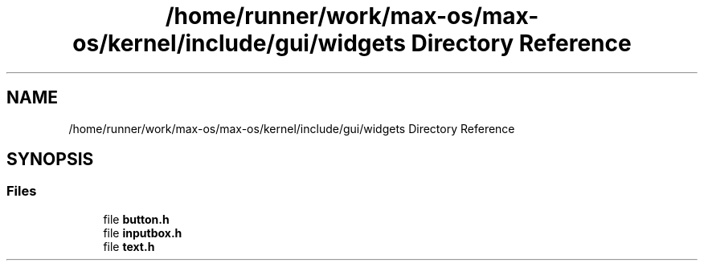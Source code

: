 .TH "/home/runner/work/max-os/max-os/kernel/include/gui/widgets Directory Reference" 3 "Fri Jan 5 2024" "Version 0.1" "Max OS" \" -*- nroff -*-
.ad l
.nh
.SH NAME
/home/runner/work/max-os/max-os/kernel/include/gui/widgets Directory Reference
.SH SYNOPSIS
.br
.PP
.SS "Files"

.in +1c
.ti -1c
.RI "file \fBbutton\&.h\fP"
.br
.ti -1c
.RI "file \fBinputbox\&.h\fP"
.br
.ti -1c
.RI "file \fBtext\&.h\fP"
.br
.in -1c
